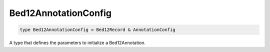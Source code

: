 .. role:: trst-class
.. role:: trst-interface
.. role:: trst-function
.. role:: trst-property
.. role:: trst-property-desc
.. role:: trst-method
.. role:: trst-method-desc
.. role:: trst-parameter
.. role:: trst-type
.. role:: trst-type-parameter

.. _Bed12AnnotationConfig:

Bed12AnnotationConfig
=====================

.. container:: collapsible

  .. code-block:: typescript

    type Bed12AnnotationConfig = Bed12Record & AnnotationConfig

.. container:: content

  A type that defines the parameters to initialize a Bed12Annotation.
